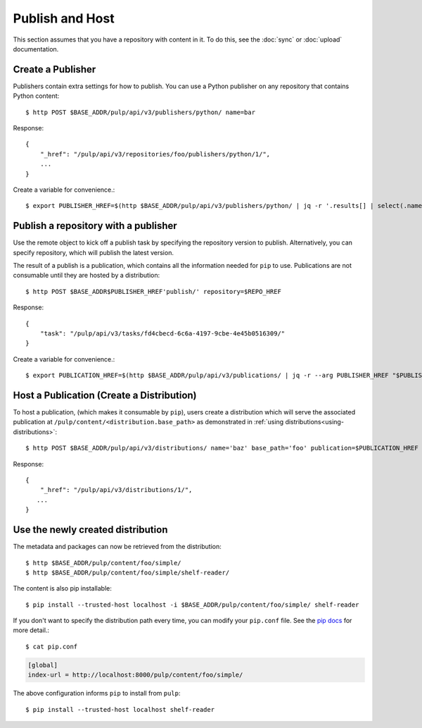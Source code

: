Publish and Host
================

This section assumes that you have a repository with content in it. To do this, see the
:doc:`sync` or :doc:`upload` documentation.

Create a Publisher
------------------

Publishers contain extra settings for how to publish. You can use a Python publisher on any
repository that contains Python content::

$ http POST $BASE_ADDR/pulp/api/v3/publishers/python/ name=bar

Response::

    {
        "_href": "/pulp/api/v3/repositories/foo/publishers/python/1/",
        ...
    }

Create a variable for convenience.::

$ export PUBLISHER_HREF=$(http $BASE_ADDR/pulp/api/v3/publishers/python/ | jq -r '.results[] | select(.name == "bar") | ._href')


Publish a repository with a publisher
-------------------------------------

Use the remote object to kick off a publish task by specifying the repository version to publish.
Alternatively, you can specify repository, which will publish the latest version.

The result of a publish is a publication, which contains all the information needed for ``pip`` to
use. Publications are not consumable until they are hosted by a distribution::

$ http POST $BASE_ADDR$PUBLISHER_HREF'publish/' repository=$REPO_HREF

Response::

    {
        "task": "/pulp/api/v3/tasks/fd4cbecd-6c6a-4197-9cbe-4e45b0516309/"
    }

Create a variable for convenience.::

$ export PUBLICATION_HREF=$(http $BASE_ADDR/pulp/api/v3/publications/ | jq -r --arg PUBLISHER_HREF "$PUBLISHER_HREF" '.results[] | select(.publisher==$PUBLISHER_HREF) | ._href')

Host a Publication (Create a Distribution)
--------------------------------------------

To host a publication, (which makes it consumable by ``pip``), users create a distribution which
will serve the associated publication at ``/pulp/content/<distribution.base_path>`` as demonstrated
in :ref:`using distributions<using-distributions>`::

$ http POST $BASE_ADDR/pulp/api/v3/distributions/ name='baz' base_path='foo' publication=$PUBLICATION_HREF

Response::

    {
        "_href": "/pulp/api/v3/distributions/1/",
       ...
    }

.. _using-distributions:

Use the newly created distribution
-----------------------------------

The metadata and packages can now be retrieved from the distribution::

$ http $BASE_ADDR/pulp/content/foo/simple/
$ http $BASE_ADDR/pulp/content/foo/simple/shelf-reader/

The content is also pip installable::

$ pip install --trusted-host localhost -i $BASE_ADDR/pulp/content/foo/simple/ shelf-reader

If you don't want to specify the distribution path every time, you can modify your ``pip.conf``
file. See the `pip docs <https://pip.pypa.io/en/stable/user_guide/#configuration>`_ for more
detail.::

$ cat pip.conf

.. code::

  [global]
  index-url = http://localhost:8000/pulp/content/foo/simple/

The above configuration informs ``pip`` to install from ``pulp``::

$ pip install --trusted-host localhost shelf-reader
